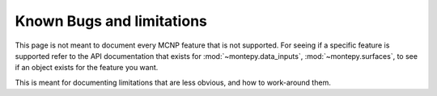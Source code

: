 **************************
Known Bugs and limitations
**************************

This page is not meant to document every MCNP feature that is not supported.
For seeing if a specific feature is supported refer to the API documentation 
that exists for :mod:`~montepy.data_inputs`, :mod:`~montepy.surfaces`,
to see if an object exists for the feature you want.

This is meant for documenting limitations that are less obvious,
and how to work-around them.


